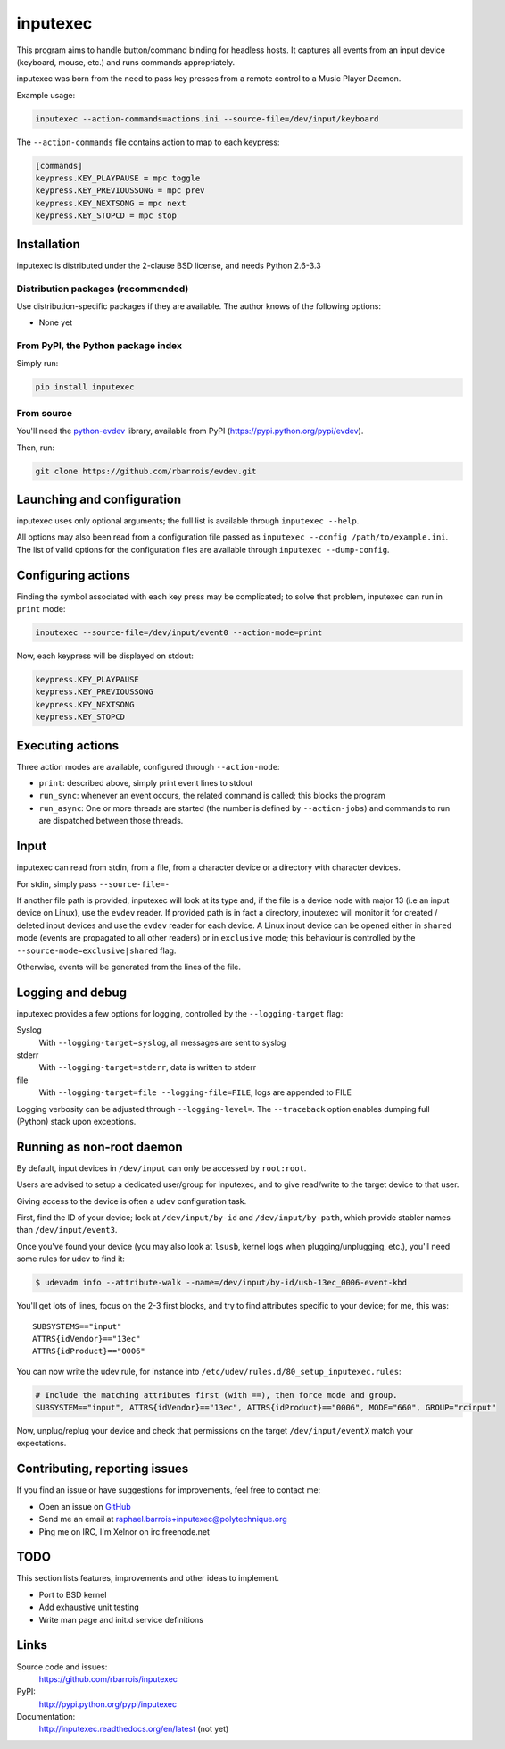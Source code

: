 inputexec
=========

This program aims to handle button/command binding for headless hosts.
It captures all events from an input device (keyboard, mouse, etc.) and runs commands appropriately.

inputexec was born from the need to pass key presses from a remote control to a Music Player Daemon.


Example usage:

.. code-block:: sh

    inputexec --action-commands=actions.ini --source-file=/dev/input/keyboard

The ``--action-commands`` file contains action to map to each keypress:

.. code-block:: ini

    [commands]
    keypress.KEY_PLAYPAUSE = mpc toggle
    keypress.KEY_PREVIOUSSONG = mpc prev
    keypress.KEY_NEXTSONG = mpc next
    keypress.KEY_STOPCD = mpc stop


Installation
------------

inputexec is distributed under the 2-clause BSD license, and needs Python 2.6-3.3

Distribution packages (recommended)
"""""""""""""""""""""""""""""""""""

Use distribution-specific packages if they are available.
The author knows of the following options:

* None yet


From PyPI, the Python package index
"""""""""""""""""""""""""""""""""""

Simply run:

.. code-block:: sh

    pip install inputexec


From source
"""""""""""

You'll need the python-evdev_ library, available from PyPI (https://pypi.python.org/pypi/evdev).

Then, run:

.. code-block:: sh

    git clone https://github.com/rbarrois/evdev.git


Launching and configuration
---------------------------

inputexec uses only optional arguments; the full list is available through ``inputexec --help``.

All options may also been read from a configuration file passed as ``inputexec --config /path/to/example.ini``.
The list of valid options for the configuration files are available through ``inputexec --dump-config``.


Configuring actions
-------------------

Finding the symbol associated with each key press may be complicated; to solve that problem,
inputexec can run in ``print`` mode:

.. code-block:: sh

    inputexec --source-file=/dev/input/event0 --action-mode=print


Now, each keypress will be displayed on stdout:

.. code-block:: ini

    keypress.KEY_PLAYPAUSE
    keypress.KEY_PREVIOUSSONG
    keypress.KEY_NEXTSONG
    keypress.KEY_STOPCD


Executing actions
-----------------

Three action modes are available, configured through ``--action-mode``:

* ``print``: described above, simply print event lines to stdout
* ``run_sync``: whenever an event occurs, the related command is called;
  this blocks the program
* ``run_async``: One or more threads are started (the number is defined by
  ``--action-jobs``) and commands to run are dispatched between those threads.


Input
-----

inputexec can read from stdin, from a file, from a character device or a directory with character devices.

For stdin, simply pass ``--source-file=-``

If another file path is provided, inputexec will look at its type and,
if the file is a device node with major 13 (i.e an input device on Linux),
use the ``evdev`` reader.
If provided path is in fact a directory, inputexec will monitor it for created / deleted input devices and
use the ``evdev`` reader for each device.
A Linux input device can be opened either in ``shared`` mode
(events are propagated to all other readers) or in ``exclusive`` mode;
this behaviour is controlled by the ``--source-mode=exclusive|shared`` flag.

Otherwise, events will be generated from the lines of the file.


Logging and debug
-----------------

inputexec provides a few options for logging, controlled by the ``--logging-target`` flag:

Syslog
  With ``--logging-target=syslog``, all messages are sent to syslog

stderr
  With ``--logging-target=stderr``, data is written to stderr

file
  With ``--logging-target=file --logging-file=FILE``, logs are appended to FILE


Logging verbosity can be adjusted through ``--logging-level=``.
The ``--traceback`` option enables dumping full (Python) stack upon exceptions.


Running as non-root daemon
--------------------------

By default, input devices in ``/dev/input`` can only be accessed by ``root:root``.

Users are advised to setup a dedicated user/group for inputexec, and to give
read/write to the target device to that user.

Giving access to the device is often a ``udev`` configuration task.

First, find the ID of your device; look at ``/dev/input/by-id`` and ``/dev/input/by-path``,
which provide stabler names than ``/dev/input/event3``.

Once you've found your device (you may also look at ``lsusb``, kernel logs when plugging/unplugging, etc.),
you'll need some rules for udev to find it:

.. code-block:: sh

    $ udevadm info --attribute-walk --name=/dev/input/by-id/usb-13ec_0006-event-kbd

You'll get lots of lines, focus on the 2-3 first blocks, and try to find attributes
specific to your device; for me, this was::

      SUBSYSTEMS=="input"
      ATTRS{idVendor}=="13ec"
      ATTRS{idProduct}=="0006"


You can now write the udev rule, for instance into ``/etc/udev/rules.d/80_setup_inputexec.rules``:

.. code-block:: sh

    # Include the matching attributes first (with ==), then force mode and group.
    SUBSYSTEM=="input", ATTRS{idVendor}=="13ec", ATTRS{idProduct}=="0006", MODE="660", GROUP="rcinput"

Now, unplug/replug your device and check that permissions on the target ``/dev/input/eventX``
match your expectations.


Contributing, reporting issues
------------------------------

If you find an issue or have suggestions for improvements, feel free to contact me:

* Open an issue on `GitHub <https://github.com/rbarrois/inputexec/issues>`_
* Send me an email at raphael.barrois+inputexec@polytechnique.org
* Ping me on IRC, I'm Xelnor on irc.freenode.net


TODO
----

This section lists features, improvements and other ideas to implement.

* Port to BSD kernel
* Add exhaustive unit testing
* Write man page and init.d service definitions


Links
-----

Source code and issues:
  https://github.com/rbarrois/inputexec

PyPI:
  http://pypi.python.org/pypi/inputexec

Documentation:
  http://inputexec.readthedocs.org/en/latest (not yet)


.. _python-evdev: http://pythonhosted.org/evdev/
